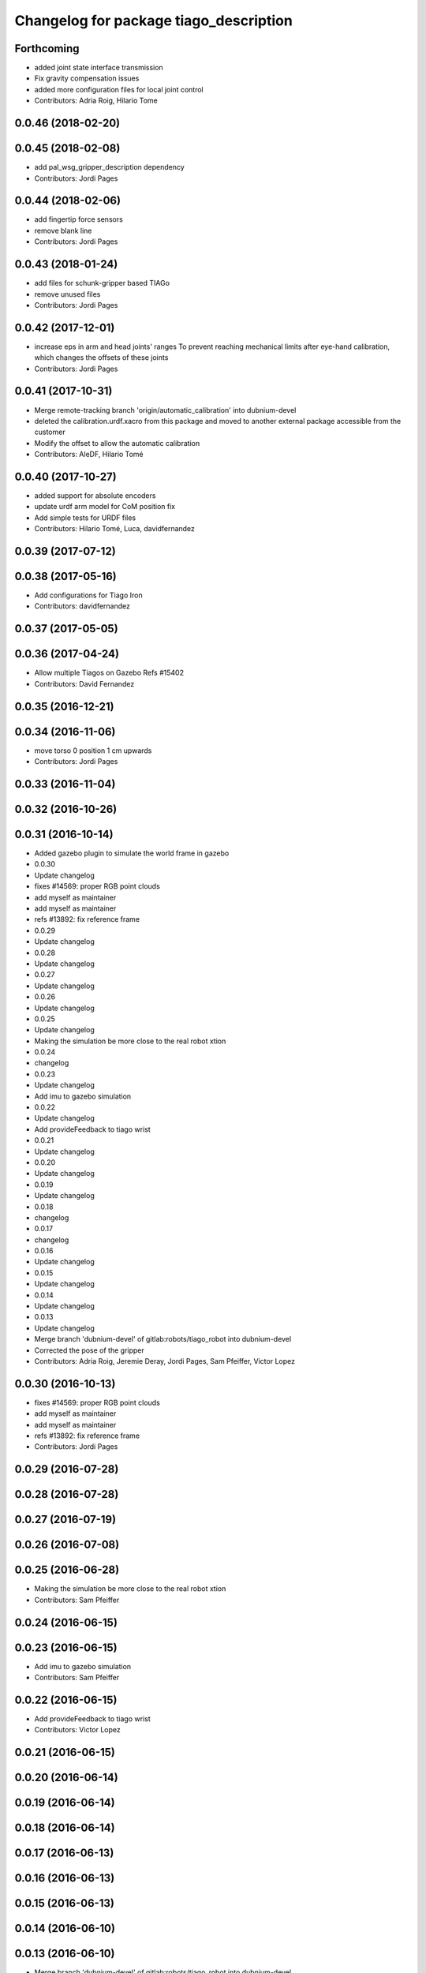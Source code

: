 ^^^^^^^^^^^^^^^^^^^^^^^^^^^^^^^^^^^^^^^
Changelog for package tiago_description
^^^^^^^^^^^^^^^^^^^^^^^^^^^^^^^^^^^^^^^

Forthcoming
-----------
* added joint state interface transmission
* Fix gravity compensation issues
* added more configuration files for local joint control
* Contributors: Adria Roig, Hilario Tome

0.0.46 (2018-02-20)
-------------------

0.0.45 (2018-02-08)
-------------------
* add pal_wsg_gripper_description dependency
* Contributors: Jordi Pages

0.0.44 (2018-02-06)
-------------------
* add fingertip force sensors
* remove blank line
* Contributors: Jordi Pages

0.0.43 (2018-01-24)
-------------------
* add files for schunk-gripper based TIAGo
* remove unused files
* Contributors: Jordi Pages

0.0.42 (2017-12-01)
-------------------
* increase eps in arm and head joints' ranges
  To prevent reaching mechanical limits after eye-hand calibration, which changes the offsets of these joints
* Contributors: Jordi Pages

0.0.41 (2017-10-31)
-------------------
* Merge remote-tracking branch 'origin/automatic_calibration' into dubnium-devel
* deleted the calibration.urdf.xacro from this package and moved to another external package accessible from the customer
* Modify the offset to allow the automatic calibration
* Contributors: AleDF, Hilario Tomé

0.0.40 (2017-10-27)
-------------------
* added support for absolute encoders
* update urdf arm model for CoM position fix
* Add simple tests for URDF files
* Contributors: Hilario Tomé, Luca, davidfernandez

0.0.39 (2017-07-12)
-------------------

0.0.38 (2017-05-16)
-------------------
* Add configurations for Tiago Iron
* Contributors: davidfernandez

0.0.37 (2017-05-05)
-------------------

0.0.36 (2017-04-24)
-------------------
* Allow multiple Tiagos on Gazebo
  Refs #15402
* Contributors: David Fernandez

0.0.35 (2016-12-21)
-------------------

0.0.34 (2016-11-06)
-------------------
* move torso 0 position 1 cm upwards
* Contributors: Jordi Pages

0.0.33 (2016-11-04)
-------------------

0.0.32 (2016-10-26)
-------------------

0.0.31 (2016-10-14)
-------------------
* Added gazebo plugin to simulate the world frame in gazebo
* 0.0.30
* Update changelog
* fixes #14569: proper RGB point clouds
* add myself as maintainer
* add myself as maintainer
* refs #13892: fix reference frame
* 0.0.29
* Update changelog
* 0.0.28
* Update changelog
* 0.0.27
* Update changelog
* 0.0.26
* Update changelog
* 0.0.25
* Update changelog
* Making the simulation be more close to the real robot xtion
* 0.0.24
* changelog
* 0.0.23
* Update changelog
* Add imu to gazebo simulation
* 0.0.22
* Update changelog
* Add provideFeedback to tiago wrist
* 0.0.21
* Update changelog
* 0.0.20
* Update changelog
* 0.0.19
* Update changelog
* 0.0.18
* changelog
* 0.0.17
* changelog
* 0.0.16
* Update changelog
* 0.0.15
* Update changelog
* 0.0.14
* Update changelog
* 0.0.13
* Update changelog
* Merge branch 'dubnium-devel' of gitlab:robots/tiago_robot into dubnium-devel
* Corrected the pose of the gripper
* Contributors: Adria Roig, Jeremie Deray, Jordi Pages, Sam Pfeiffer, Victor Lopez

0.0.30 (2016-10-13)
-------------------
* fixes #14569: proper RGB point clouds
* add myself as maintainer
* add myself as maintainer
* refs #13892: fix reference frame
* Contributors: Jordi Pages

0.0.29 (2016-07-28)
-------------------

0.0.28 (2016-07-28)
-------------------

0.0.27 (2016-07-19)
-------------------

0.0.26 (2016-07-08)
-------------------

0.0.25 (2016-06-28)
-------------------
* Making the simulation be more close to the real robot xtion
* Contributors: Sam Pfeiffer

0.0.24 (2016-06-15)
-------------------

0.0.23 (2016-06-15)
-------------------
* Add imu to gazebo simulation
* Contributors: Sam Pfeiffer

0.0.22 (2016-06-15)
-------------------
* Add provideFeedback to tiago wrist
* Contributors: Victor Lopez

0.0.21 (2016-06-15)
-------------------

0.0.20 (2016-06-14)
-------------------

0.0.19 (2016-06-14)
-------------------

0.0.18 (2016-06-14)
-------------------

0.0.17 (2016-06-13)
-------------------

0.0.16 (2016-06-13)
-------------------

0.0.15 (2016-06-13)
-------------------

0.0.14 (2016-06-10)
-------------------

0.0.13 (2016-06-10)
-------------------
* Merge branch 'dubnium-devel' of gitlab:robots/tiago_robot into dubnium-devel
* Corrected the pose of the gripper
* Contributors: Sam Pfeiffer


0.0.12 (2016-06-07)
-------------------
* Merged changes of wrist range + ft sensor
* Add hardware port of force torque
* Add force torque sensor
* Contributors: Sam Pfeiffer

0.0.11 (2016-06-03)
-------------------
* missing deps pal_gripper
* tiago has sonars
* Remove old gripper references
* Changed previous gripper to newer one
* fixes #13516
* Contributors: Bence Magyar, Hilario Tome, Jeremie Deray, Jordi Pages, Sam Pfeiffer, Victor Lopez, jordi.pages@pal-robotics.com

0.0.10 (2016-04-26)
-------------------

0.0.9 (2016-04-25)
------------------
* Updated joint limits as per errors found by Louis
* Contributors: Sam Pfeiffer

0.0.8 (2016-04-19)
------------------
* fixed rgb_optical_frame name affecting simulation
* fix chessboard pose
* remove collision in calibration chessboard
* Contributors: jordi.pages@pal-robotics.com

0.0.7 (2016-04-11)
------------------
* Update urdf
* Add new meshes
* Delete old meshes
* Contributors: Sam Pfeiffer

0.0.6 (2016-03-31)
------------------
* Fixed wheel sleeping in gazebo, and added head transmission (This can break the real robot if a blacklist is not implemented in pal_ros_control
* Contributors: Hilario Tome

0.0.5 (2016-03-21)
------------------
* Add effort transmision
* using base_sensors instead of base
* remove hey5 hand from URDF
* Added safety controller to torso lift joint
* Update inertial params
* 7 cm / sec torso speed
* Gripper parts color
* Updated gripper base mesh
* Update head, todo: dae coloring for the head_2
* Update license
* Update joint limit
* Remove module-only arm
* Arm 1 collision added
* Update collision & meshes
* Remove old head mesh
* Update torso meshes &  collision
* Update limits
* Add cover for module hole
* Review of joint limits
* Update arm
* Update torso
* Update gripper finger
* No need for have_base_rgdb anymore
* New arm distances, more to come
* Update head distance from torso_lift_link
* Remove temporary cabling boxes
* change torso limits and update motions
* Update gripper length to approx real one
* Update head
* add cover on top of mobile base
  Define collision and visual elements needed for the motion planning of TIAGo proof-of-concept
* restrict lifter joint to go lower than 5 cm
  Take into account new mobile base covers that are 5 cm high
* DarkGrey for all arm parts in gazebo
* Updated limits
* Add cable channel to the front of the column
* Increase speed of torso
* Contributors: Bence Magyar, Hilario Tome, Jordi Pages, Sam Pfeiffer, jordi.pages@pal-robotics.com

0.0.4 (2015-05-20)
------------------
* Add safety box around the hand
* Fix wrist direction
* Add yellow
* Add more collision geometries representing boxes and cable carriers on first tiago
* Update joint limit to real
* Update elbow joint limits
* Update head joint limits
* Adding tiago_shadow, tiago with shadow lite hand (! no dependency on shadow packages on purpose!)
* Add arm with only modules, no wrist
* Contributors: Bence Magyar

0.0.3 (2015-04-15)
------------------

0.0.2 (2015-04-15)
------------------
* Remove gazebo dependency
* Increase speed of torso joint
* Add tiago iron urdf
* Refactor gripper to ${name}
* Added grasping frame
* rotate chessboard and use degrees in its RPY
* Stop fingers shaking and add grasping hack
* add missing components for titanium+chessboard
* rename frame
* Tweak inertial params
* better placement of chessboard
* Add URDF with chessboard attached to hand
  For eye-hand calibration in simulation
* Changes to fix finger shaking. Much better than before.
* Use steel and titanium tiago, launch files parametrized
* Change gripper joint names and add pids
* Change finger names and add controller + first gains
* Add tiago_steel and tiago_gripper sketch
* Parametrize on robot type (tiago_X)
* Activate hand
* Make DarkGrey darker
* Change occureces of ant to pmb2
* Update xtion with inertias and adding _link to parent inside
* Add nice visual to head2
* Update torso with reviewed inertial params
* Contributors: Bence Magyar, Jordi Pages

0.0.1 (2015-01-20)
------------------
* Fix orientation of head joint
* Comment actuator specification in transmission so that pal_ros_control won't take control of them.
* Comment joint mode related parts
* Add transmission to torso
* Add _use_gui:=True
* Remove config from install rule
* Don't append _link to parent value
* Update joint limits of head, 45degs up, 90degs down
* Remove unused sensors and fix link to mesh in xtion
* Update inertias, Center of Mass' and related pids
  Hand commented until it works on gazebo
* Add tiago hardware to description
* add arg
* Update distances
* Fix arm location
* Add head based on v2 drawing
* Add joint limits and rotate wrist according to v3
* arm v2, extensions of the same length
* Fix optical frame alignment
* Add preliminary head
* Update joint limits
* Fix torso
* Add visual & collision before wrist
* Fix visuals on arm
* Add hey5 hand to tiago
* Remove duplicated ant stuff and pull mobile base from ant_description
* Add arm and adjust torso
* Updated torso
* Initial commit
* Contributors: Bence Magyar, Hilario Tome
